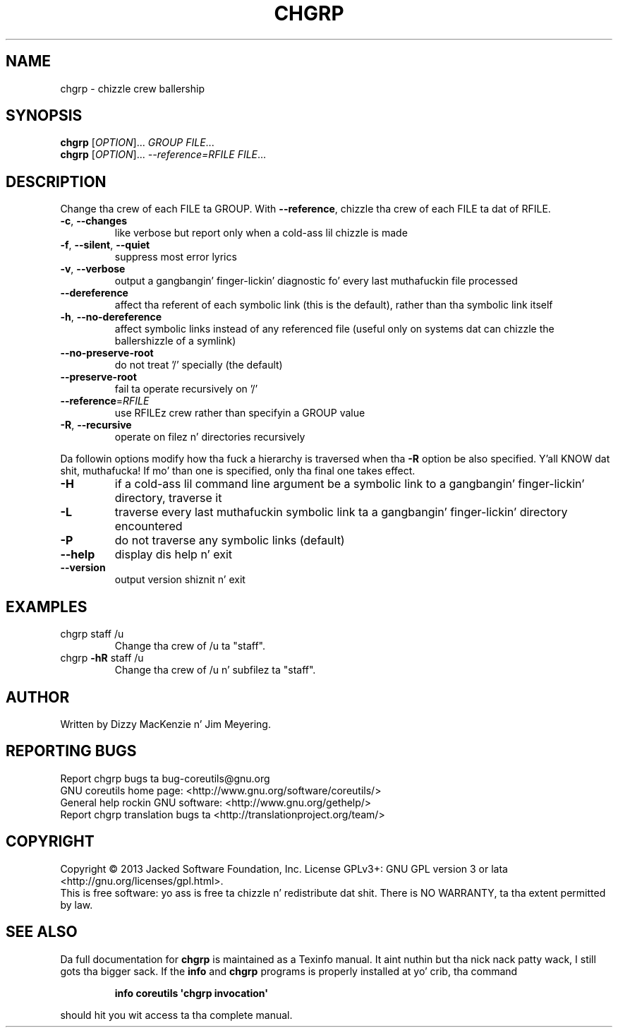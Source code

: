 .\" DO NOT MODIFY THIS FILE!  Dat shiznit was generated by help2man 1.35.
.TH CHGRP "1" "March 2014" "GNU coreutils 8.21" "User Commands"
.SH NAME
chgrp \- chizzle crew ballership
.SH SYNOPSIS
.B chgrp
[\fIOPTION\fR]... \fIGROUP FILE\fR...
.br
.B chgrp
[\fIOPTION\fR]... \fI--reference=RFILE FILE\fR...
.SH DESCRIPTION
.\" Add any additionizzle description here
.PP
Change tha crew of each FILE ta GROUP.
With \fB\-\-reference\fR, chizzle tha crew of each FILE ta dat of RFILE.
.TP
\fB\-c\fR, \fB\-\-changes\fR
like verbose but report only when a cold-ass lil chizzle is made
.TP
\fB\-f\fR, \fB\-\-silent\fR, \fB\-\-quiet\fR
suppress most error lyrics
.TP
\fB\-v\fR, \fB\-\-verbose\fR
output a gangbangin' finger-lickin' diagnostic fo' every last muthafuckin file processed
.TP
\fB\-\-dereference\fR
affect tha referent of each symbolic link (this is
the default), rather than tha symbolic link itself
.TP
\fB\-h\fR, \fB\-\-no\-dereference\fR
affect symbolic links instead of any referenced file
(useful only on systems dat can chizzle the
ballershizzle of a symlink)
.TP
\fB\-\-no\-preserve\-root\fR
do not treat '/' specially (the default)
.TP
\fB\-\-preserve\-root\fR
fail ta operate recursively on '/'
.TP
\fB\-\-reference\fR=\fIRFILE\fR
use RFILEz crew rather than specifyin a
GROUP value
.TP
\fB\-R\fR, \fB\-\-recursive\fR
operate on filez n' directories recursively
.PP
Da followin options modify how tha fuck a hierarchy is traversed when tha \fB\-R\fR
option be also specified. Y'all KNOW dat shit, muthafucka!  If mo' than one is specified, only tha final
one takes effect.
.TP
\fB\-H\fR
if a cold-ass lil command line argument be a symbolic link
to a gangbangin' finger-lickin' directory, traverse it
.TP
\fB\-L\fR
traverse every last muthafuckin symbolic link ta a gangbangin' finger-lickin' directory
encountered
.TP
\fB\-P\fR
do not traverse any symbolic links (default)
.TP
\fB\-\-help\fR
display dis help n' exit
.TP
\fB\-\-version\fR
output version shiznit n' exit
.SH EXAMPLES
.TP
chgrp staff /u
Change tha crew of /u ta "staff".
.TP
chgrp \fB\-hR\fR staff /u
Change tha crew of /u n' subfilez ta "staff".
.SH AUTHOR
Written by Dizzy MacKenzie n' Jim Meyering.
.SH "REPORTING BUGS"
Report chgrp bugs ta bug\-coreutils@gnu.org
.br
GNU coreutils home page: <http://www.gnu.org/software/coreutils/>
.br
General help rockin GNU software: <http://www.gnu.org/gethelp/>
.br
Report chgrp translation bugs ta <http://translationproject.org/team/>
.SH COPYRIGHT
Copyright \(co 2013 Jacked Software Foundation, Inc.
License GPLv3+: GNU GPL version 3 or lata <http://gnu.org/licenses/gpl.html>.
.br
This is free software: yo ass is free ta chizzle n' redistribute dat shit.
There is NO WARRANTY, ta tha extent permitted by law.
.SH "SEE ALSO"
Da full documentation for
.B chgrp
is maintained as a Texinfo manual. It aint nuthin but tha nick nack patty wack, I still gots tha bigger sack.  If the
.B info
and
.B chgrp
programs is properly installed at yo' crib, tha command
.IP
.B info coreutils \(aqchgrp invocation\(aq
.PP
should hit you wit access ta tha complete manual.
